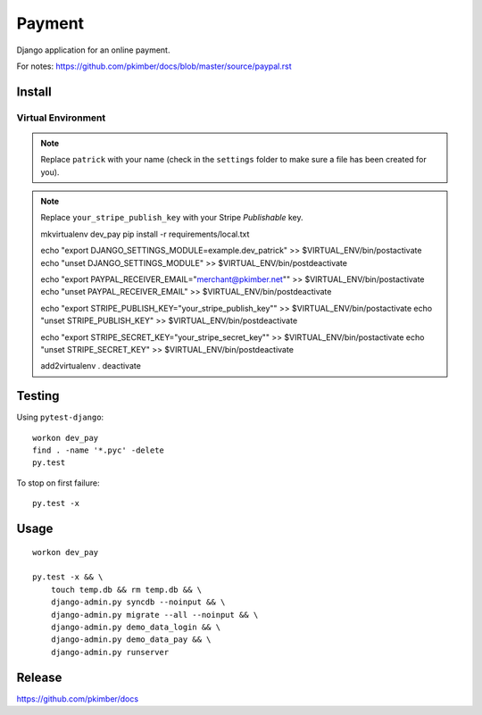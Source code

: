 Payment
*******

Django application for an online payment.

For notes:
https://github.com/pkimber/docs/blob/master/source/paypal.rst

Install
=======

Virtual Environment
-------------------

.. note:: Replace ``patrick`` with your name (check in the ``settings`` folder
          to make sure a file has been created for you).

.. note:: Replace ``your_stripe_publish_key`` with your Stripe *Publishable* key.

  mkvirtualenv dev_pay
  pip install -r requirements/local.txt

  echo "export DJANGO_SETTINGS_MODULE=example.dev_patrick" >> $VIRTUAL_ENV/bin/postactivate
  echo "unset DJANGO_SETTINGS_MODULE" >> $VIRTUAL_ENV/bin/postdeactivate

  echo "export PAYPAL_RECEIVER_EMAIL=\"merchant@pkimber.net\"" >> $VIRTUAL_ENV/bin/postactivate
  echo "unset PAYPAL_RECEIVER_EMAIL" >> $VIRTUAL_ENV/bin/postdeactivate

  echo "export STRIPE_PUBLISH_KEY=\"your_stripe_publish_key\"" >> $VIRTUAL_ENV/bin/postactivate
  echo "unset STRIPE_PUBLISH_KEY" >> $VIRTUAL_ENV/bin/postdeactivate

  echo "export STRIPE_SECRET_KEY=\"your_stripe_secret_key\"" >> $VIRTUAL_ENV/bin/postactivate
  echo "unset STRIPE_SECRET_KEY" >> $VIRTUAL_ENV/bin/postdeactivate

  add2virtualenv .
  deactivate

Testing
=======

Using ``pytest-django``::

  workon dev_pay
  find . -name '*.pyc' -delete
  py.test

To stop on first failure::

  py.test -x

Usage
=====

::

  workon dev_pay

  py.test -x && \
      touch temp.db && rm temp.db && \
      django-admin.py syncdb --noinput && \
      django-admin.py migrate --all --noinput && \
      django-admin.py demo_data_login && \
      django-admin.py demo_data_pay && \
      django-admin.py runserver

Release
=======

https://github.com/pkimber/docs
